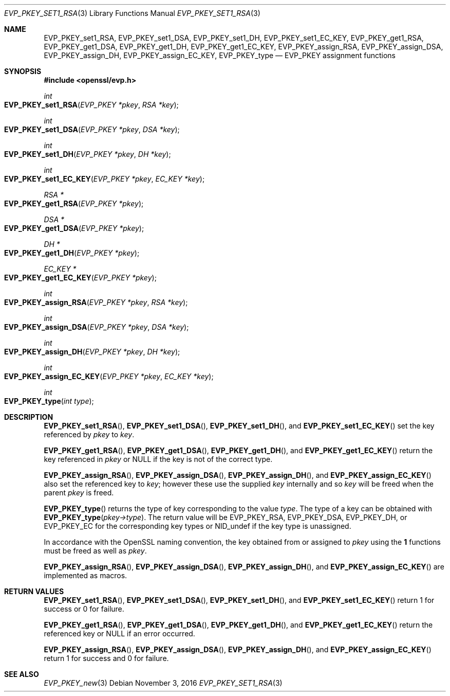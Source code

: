 .\"	$OpenBSD$
.\"
.Dd $Mdocdate: November 3 2016 $
.Dt EVP_PKEY_SET1_RSA 3
.Os
.Sh NAME
.Nm EVP_PKEY_set1_RSA ,
.Nm EVP_PKEY_set1_DSA ,
.Nm EVP_PKEY_set1_DH ,
.Nm EVP_PKEY_set1_EC_KEY ,
.Nm EVP_PKEY_get1_RSA ,
.Nm EVP_PKEY_get1_DSA ,
.Nm EVP_PKEY_get1_DH ,
.Nm EVP_PKEY_get1_EC_KEY ,
.Nm EVP_PKEY_assign_RSA ,
.Nm EVP_PKEY_assign_DSA ,
.Nm EVP_PKEY_assign_DH ,
.Nm EVP_PKEY_assign_EC_KEY ,
.Nm EVP_PKEY_type
.Nd EVP_PKEY assignment functions
.Sh SYNOPSIS
.In openssl/evp.h
.Ft int
.Fo EVP_PKEY_set1_RSA
.Fa "EVP_PKEY *pkey"
.Fa "RSA *key"
.Fc
.Ft int
.Fo EVP_PKEY_set1_DSA
.Fa "EVP_PKEY *pkey"
.Fa "DSA *key"
.Fc
.Ft int
.Fo EVP_PKEY_set1_DH
.Fa "EVP_PKEY *pkey"
.Fa "DH *key"
.Fc
.Ft int
.Fo EVP_PKEY_set1_EC_KEY
.Fa "EVP_PKEY *pkey"
.Fa "EC_KEY *key"
.Fc
.Ft RSA *
.Fo EVP_PKEY_get1_RSA
.Fa "EVP_PKEY *pkey"
.Fc
.Ft DSA *
.Fo EVP_PKEY_get1_DSA
.Fa "EVP_PKEY *pkey"
.Fc
.Ft DH *
.Fo EVP_PKEY_get1_DH
.Fa "EVP_PKEY *pkey"
.Fc
.Ft EC_KEY *
.Fo EVP_PKEY_get1_EC_KEY
.Fa "EVP_PKEY *pkey"
.Fc
.Ft int
.Fo EVP_PKEY_assign_RSA
.Fa "EVP_PKEY *pkey"
.Fa "RSA *key"
.Fc
.Ft int
.Fo EVP_PKEY_assign_DSA
.Fa "EVP_PKEY *pkey"
.Fa "DSA *key"
.Fc
.Ft int
.Fo EVP_PKEY_assign_DH
.Fa "EVP_PKEY *pkey"
.Fa "DH *key"
.Fc
.Ft int
.Fo EVP_PKEY_assign_EC_KEY
.Fa "EVP_PKEY *pkey"
.Fa "EC_KEY *key"
.Fc
.Ft int
.Fo EVP_PKEY_type
.Fa "int type"
.Fc
.Sh DESCRIPTION
.Fn EVP_PKEY_set1_RSA ,
.Fn EVP_PKEY_set1_DSA ,
.Fn EVP_PKEY_set1_DH ,
and
.Fn EVP_PKEY_set1_EC_KEY
set the key referenced by
.Fa pkey
to
.Fa key .
.Pp
.Fn EVP_PKEY_get1_RSA ,
.Fn EVP_PKEY_get1_DSA ,
.Fn EVP_PKEY_get1_DH ,
and
.Fn EVP_PKEY_get1_EC_KEY
return the key referenced in
.Fa pkey
or
.Dv NULL
if the key is not of the correct type.
.Pp
.Fn EVP_PKEY_assign_RSA ,
.Fn EVP_PKEY_assign_DSA ,
.Fn EVP_PKEY_assign_DH ,
and
.Fn EVP_PKEY_assign_EC_KEY
also set the referenced key to
.Fa key ;
however these use the supplied
.Fa key
internally and so
.Fa key
will be freed when the parent
.Fa pkey
is freed.
.Pp
.Fn EVP_PKEY_type
returns the type of key corresponding to the value
.Fa type .
The type of a key can be obtained with
.Fn EVP_PKEY_type pkey->type .
The return value will be
.Dv EVP_PKEY_RSA ,
.Dv EVP_PKEY_DSA ,
.Dv EVP_PKEY_DH ,
or
.Dv EVP_PKEY_EC
for the corresponding key types or
.Dv NID_undef
if the key type is unassigned.
.Pp
In accordance with the OpenSSL naming convention, the key obtained from
or assigned to
.Fa pkey
using the
.Sy 1
functions must be freed as well as
.Fa pkey .
.Pp
.Fn EVP_PKEY_assign_RSA ,
.Fn EVP_PKEY_assign_DSA ,
.Fn EVP_PKEY_assign_DH ,
and
.Fn EVP_PKEY_assign_EC_KEY
are implemented as macros.
.Sh RETURN VALUES
.Fn EVP_PKEY_set1_RSA ,
.Fn EVP_PKEY_set1_DSA ,
.Fn EVP_PKEY_set1_DH ,
and
.Fn EVP_PKEY_set1_EC_KEY
return 1 for success or 0 for failure.
.Pp
.Fn EVP_PKEY_get1_RSA ,
.Fn EVP_PKEY_get1_DSA ,
.Fn EVP_PKEY_get1_DH ,
and
.Fn EVP_PKEY_get1_EC_KEY
return the referenced key or
.Dv NULL
if an error occurred.
.Pp
.Fn EVP_PKEY_assign_RSA ,
.Fn EVP_PKEY_assign_DSA ,
.Fn EVP_PKEY_assign_DH ,
and
.Fn EVP_PKEY_assign_EC_KEY
return 1 for success and 0 for failure.
.Sh SEE ALSO
.Xr EVP_PKEY_new 3
